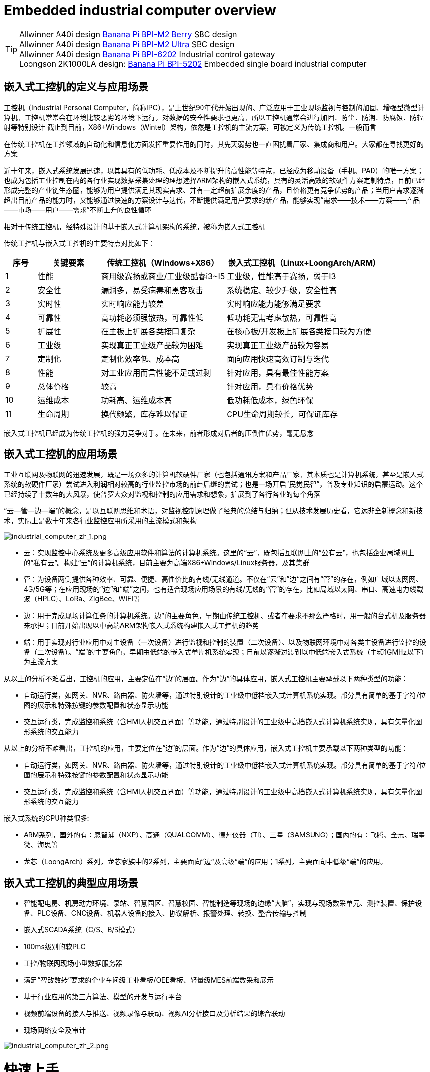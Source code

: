 = Embedded industrial computer overview

TIP: Allwinner A40i design link:/en/BPI-M2_Berry/BananaPi_BPI-M2_Berry[Banana Pi BPI-M2 Berry] SBC design +
Allwinner A40i design link:/en/BPI-AIM7/BananaPi_BPI-AIM7[Banana Pi BPI-M2 Ultra] SBC design +
Allwinner A40i design link:/en/BPI-6202/BananaPi_BPI-6202[Banana Pi BPI-6202] Industrial control gateway +
Loongson 2K1000LA design: link:/en/BPI-5202/BananaPi_BPI-5202[Banana Pi BPI-5202] Embedded single board industrial computer

== 嵌入式工控机的定义与应用场景

工控机（Industrial Personal Computer，简称IPC），是上世纪90年代开始出现的、广泛应用于工业现场监视与控制的加固、增强型微型计算机，工控机常常会在环境比较恶劣的环境下运行，对数据的安全性要求也更高，所以工控机通常会进行加固、防尘、防潮、防腐蚀、防辐射等特别设计 截止到目前，X86+Windows（Wintel）架构，依然是工控机的主流方案，可被定义为传统工控机。一般而言

在传统工控机在工控领域的自动化和信息化方面发挥重要作用的同时，其先天弱势也一直困扰着厂家、集成商和用户。大家都在寻找更好的方案

近十年来，嵌入式系统发展迅速，以其具有的低功耗、低成本及不断提升的高性能等特点，已经成为移动设备（手机、PAD）的唯一方案；也成为包括工业控制在内的各行业实现数据采集处理的理想选择ARM架构的嵌入式系统，具有的灵活高效的软硬件方案定制特点，目前已经形成完整的产业链生态圈，能够为用户提供满足其现实需求、并有一定超前扩展余度的产品，且价格更有竞争优势的产品；当用户需求逐渐超出目前产品的能力时，又能够通过快速的方案设计与迭代，不断提供满足用户要求的新产品，能够实现“需求——技术——方案——产品——市场——用户——需求“不断上升的良性循环

相对于传统工控机，经特殊设计的基于嵌入式计算机架构的系统，被称为嵌入式工控机

传统工控机与嵌入式工控机的主要特点对比如下：

[options="header",cols="1,2,4,5"]
|====
|序号	|关键要素	|传统工控机（Windows+X86）	|嵌入式工控机（Linux+LoongArch/ARM）
|1	|性能	|商用级赛扬或商业/工业级酷睿i3~I5	|工业级，性能高于赛扬，弱于I3
|2	|安全性	|漏洞多，易受病毒和黑客攻击	|系统稳定、较少升级，安全性高
|3	|实时性	|实时响应能力较差	|实时响应能力能够满足要求
|4	|可靠性	|高功耗必须强散热，可靠性低	|低功耗无需考虑散热，可靠性高
|5	|扩展性	|在主板上扩展各类接口复杂	|在核心板/开发板上扩展各类接口较为方便
|6	|工业级	|实现真正工业级产品较为困难	|实现真正工业级产品较为容易
|7	|定制化	|定制化效率低、成本高	|面向应用快速高效订制与迭代
|8	|性能	|对工业应用而言性能不足或过剩	|针对应用，具有最佳性能方案
|9	|总体价格	|较高	|针对应用，具有价格优势
|10	|运维成本	|功耗高、运维成本高	|低功耗低成本，绿色环保
|11	|生命周期	|换代频繁，库存难以保证	|CPU生命周期较长，可保证库存
|====

嵌入式工控机已经成为传统工控机的强力竞争对手。在未来，前者形成对后者的压倒性优势，毫无悬念

== 嵌入式工控机的应用场景

工业互联网及物联网的迅速发展，既是一场众多的计算机软硬件厂家（也包括通讯方案和产品厂家，其本质也是计算机系统，甚至是嵌入式系统的软硬件厂家）尝试进入利润相对较高的行业监控市场的前赴后继的尝试；也是一场开启“民觉民智”，普及专业知识的启蒙运动。这个已经持续了十数年的大风暴，使普罗大众对监视和控制的应用需求和想象，扩展到了各行各业的每个角落

“云—管—边—端”的概念，是以互联网思维和术语，对监视控制原理做了经典的总结与归纳；但从技术发展历史看，它远非全新概念和新技术，实际上是数十年来各行业监控应用所采用的主流模式和架构

image::/bpi-5202/industrial_computer_zh_1.png[industrial_computer_zh_1.png]

* 云：实现监控中心系统及更多高级应用软件和算法的计算机系统。这里的“云”，既包括互联网上的“公有云”，也包括企业局域网上的“私有云”。构建“云”的计算机系统，目前主要为高端X86+Windows/Linux服务器，及其集群
* 管：为设备两侧提供各种效率、可靠、便捷、高性价比的有线/无线通道。不仅在“云”和”边“之间有“管”的存在，例如广域以太网网、4G/5G等；在应用现场的“边”和“端”之间，也有适合现场应用场景的有线/无线的“管”的存在，比如局域以太网、串口、高速电力线载波（HPLC）、LoRa、ZigBee、WIFI等
* 边：用于完成现场计算任务的计算机系统。边”的主要角色，早期由传统工控机、或者在要求不那么严格时，用一般的台式机及服务器来承担；目前开始出现以中高端ARM架构嵌入式系统构建嵌入式工控机的趋势
* 端：用于实现对行业应用中对主设备（一次设备）进行监视和控制的装置（二次设备）、以及物联网环境中对各类主设备进行监控的设备（二次设备）。“端”的主要角色，早期由低端的嵌入式单片机系统实现；目前以逐渐过渡到以中低端嵌入式系统（主频1GMHz以下）为主流方案

从以上的分析不难看出，工控机的应用，主要定位在“边”的层面。作为“边”的具体应用，嵌入式工控机主要承载以下两种类型的功能：

* 自动运行类，如网关、NVR、路由器、防火墙等，通过特别设计的工业级中低档嵌入式计算机系统实现。部分具有简单的基于字符/位图的展示和特殊按键的参数配置和状态显示功能
* 交互运行类，完成监控和系统（含HMI人机交互界面）等功能，通过特别设计的工业级中高档嵌入式计算机系统实现，具有矢量化图形系统的交互能力

从以上的分析不难看出，工控机的应用，主要定位在“边”的层面。作为“边”的具体应用，嵌入式工控机主要承载以下两种类型的功能：

* 自动运行类，如网关、NVR、路由器、防火墙等，通过特别设计的工业级中低档嵌入式计算机系统实现。部分具有简单的基于字符/位图的展示和特殊按键的参数配置和状态显示功能
* 交互运行类，完成监控和系统（含HMI人机交互界面）等功能，通过特别设计的工业级中高档嵌入式计算机系统实现，具有矢量化图形系统的交互能力

嵌入式系统的CPU种类很多:

* ARM系列，国外的有：恩智浦（NXP）、高通（QUALCOMM）、德州仪器（TI）、三星（SAMSUNG）；国内的有：飞腾、全志、瑞星微、海思等
* 龙芯（LoongArch）系列，龙芯家族中的2系列，主要面向“边“及高级“端”的应用；1系列，主要面向中低级“端”的应用。

== 嵌入式工控机的典型应用场景

* 智能配电房、机房动力环境、泵站、智慧园区、智慧校园、智能制造等现场的边缘“大脑”，实现与现场数采单元、测控装置、保护设备、PLC设备、CNC设备、机器人设备的接入、协议解析、报警处理、转换、整合传输与控制

* 嵌入式SCADA系统（C/S、B/S模式）
* 100ms级别的软PLC
* 工控/物联网现场小型数据服务器
* 满足“智改数转”要求的企业车间级工业看板/OEE看板、轻量级MES前端数采和展示
* 基于行业应用的第三方算法、模型的开发与运行平台
* 视频前端设备的接入与推送、视频录像与联动、视频AI分析接口及分析结果的综合联动
* 现场网络安全及审计

image::/indu-board/industrial_computer_zh_2.png[industrial_computer_zh_2.png]

= 快速上手

TIP: link:/en/BPI-6202/GettingStarted_BPI-6202[Getting Started BPI-6202]


= BPI-6202 嵌入式单板工控机介绍

BPI-6202作为一个简单的嵌入式通用控制器软硬件开发平台，为应用开发者提供功能齐全的硬件解决方案，并支持BSP+docker开发环境。提供强大的边缘计算支持。开发人员可以快速利用开发平台，进行开发和产品化



== BPI-6202 PCBA 硬件设计

=== PCBA 接口示意图

image::/indu-board/banana_pi_bpi-6202_int.jpg[banana_pi_bpi-6202_int.jpg]

=== PCBA 硬件规格
[cols="1,3"]
|====
| CPU and OS               | Allwinner A40I ARM Cortex-A7 quad cord 1.2GHz，Ubuntu/Mate                                                                                   
| Memory                   | 2GB DDR3，8GB EMMC ；support SSD hardisk                                                                                                      
| Storage                  | 8GB EMMC ；support SSD Hardisk                                                                                                               
| communication function   | Ethernet port: 1 x 1000M + 1 x 100M, independent MAC, 2 x RS485 with isolation + 1 x RS232 Consoel with isolation, 4G/5G full Netcom + WiFi 
| Extended function module | Signal definition display                                                                                                                   
| HDMI                     | HDMI1.4, support 1080p@60fps ; USB supports keyboard, mouse; or resistive/capacitive display interface                                      
| Power                    | DC：24V                                         
|====

=== PCBA 支持 SSD硬盘接口和 4G 网络

image::/indu-board/industrial_computer_zh_int.png[industrial_computer_zh_int.png]

=== 20 Pin GPIO 扩展定义

image::/indu-board/bpi-6202_gpio.png[bpi-6202_gpio.png]


BPI-6202支持模块化设计，提供丰富的扩展接口，可以采用基本单元 + 5个扩展单元，支持按需配置。扩展IO单元模块包括：

* 7 x RS485模块，带隔离
* 16 x DI模块（开关输入模块），无源输入（最多支持5个模块混插）
* 16 x DO模块(开关输出模块)，继电器输出（最多支持5个模块混插）
* 8 x DI+8 x DO O模块(开关输入/输出模块)，继电器输出（最多支持5个模块混插）
* 8 x AI + 4 x AO 模块（模拟量输入输出模块），支持0-5V、0-20mA输入
* 可根据需求定制Lora、ZigBee、433M无线传输模块、电力线载波模块、以及其它功能模块
* 支持第三方自行定制功能板卡，并与BPI-6202实现通信

所有电路板都通过内部总线(485或SPI)连接在盒子里

image::/indu-board/banana_pi_bpi-6202_gateway_5.jpg[banana_pi_bpi-6202_gateway_5.jpg]

Banana Pi BPI-6202 扩展网关设计

image::/indu-board/banana_pi_bpi-6202_gateway_1.jpg[banana_pi_bpi-6202_gateway_1.jpg]


== BPI-6202 product
=== About BPI-6202 Product
BPI-6202 is a cost-effective general-purpose embedded single-board industrial computer developed by Banana Pi community and Jiskaida Company for various industrial control fields. Compared with J1800/J1900 and other similar embedded products, it has the following advantages :

Industrial-grade products, strong performance and low power consumption: industrial-grade standards, performance surpasses Celeron; low power consumption without heat dissipation, long-term operation
Anti-interference design, suitable for harsh working conditions: power supply/network port/serial port are all designed according to EMC3~4 level
Single-board structure, more reliable without plugging: integrate the functions of the core board and the bottom board, with higher reliability and longer life
The integration of the industrial chain ensures high quality and low price. By optimizing the industrial chain links, the quality of mass production is guaranteed and the cost is extremely reduced.
Innovative combination to meet different needs, open hardware information, single board/machine/industrial control software, optional
Long life cycle, long-term stable supply, the original CPU factory promises to supply for 10 years, guaranteeing the maximum return on R&D investment
Because BPI-6202 has strong computing power and more resources, in addition to completing the above functions, it can also provide various data interfaces, providing an ideal computing environment and secondary development capabilities for more industry application optimization algorithms.

The appearance of the BPI-6202 including the chassis is shown in the figure below.

image::/indu-board/industrial_computer_zh_3.png[industrial_computer_zh_3.png]

=== BPI-6202 interface description

image::/indu-board/bpi_industrial_product_interface_6.png[bpi_industrial_product_interface_6.png]

[options="header",cols="1,2,6"]
|====
| No | interface     | illustrate                                                                                                                                                                                  
| 1  | HDMI 1.4   | HDMI video cable to connect the video output port and the monitor. +
**Note**: The HDMI video cable is not included in the installation accessory package and needs to be purchased by the user. Please choose a shielded cable with a length less than 3M 
| 2  | USB 2.0             | Use the USB interface to connect the keyboard/mouse/touch screen, and connect the U disk. +
**Note**: The USB interface does not support hot swapping of storage devices.                                                                                  
| 3  | Ethernet port       | Use a network cable to connect the Ethernet port of the device to the switch, supporting 1 x 1000M + 1 x 100M                                                                                                                                        
| 4  | RS232/RS485         | Phoenix terminal, RS232 x 1+ RS485 x 2, connect the cable terminal to the Phoenix terminal interface of CS6202, and make sure that the peer device and BPI-6202 are connected to the ground wire.                                                    
| 5  | DC power            | Phoenix terminal, using 24V DC power supply                                                                                                                                                                                                          
| 6  | WiFi Antenna Mount  | SMA-K (external thread + internal hole), if you need to use the antenna to connect to the network, connect the antenna device to the BPI-6202 through the antenna interface. Standard 1 antenna, Wifi antenna, 4G+WiFi;                              
| 7  | 4G/5G Antenna Mount | A standard 4G antenna is provided. If you need to expand 5G, you need to use a customized chassis and configure 4 additional antennas                                                                                                                
| 8  | 3 indicator lights  | From top to bottom, they are: system running light, which flashes regularly during normal operation; reserved light (programmable and controllable); 4G/5G running light, showing cellular communication status                                      
|====

=== BPI-6202 product key feature
. The industrial product and application development platform, BPI-6202 embedded single-board industrial computer, can play the following roles:：

- Finished product of industrial control application: With its rich hardware resources (network, serial port, 4G/5G/WiFi, HDMI/USB display interaction, SSD hard disk) and application software (protocol gateway/video gateway, C/S+B/S mode SCADA, application publishing, PLC programming, gateway security and auditing functions), directly applied to the engineering site
- Basic platform for secondary development of industry applications: Provide development environment, interface and application environment based on Linux + Ngnix/HTTPS+ C/Python/Java/JS + MySQL/Sqlite/InfluxDB + Docker to meet the needs of various application developers
- Small data application server: provide edge computing/control nodes that are safe, reliable, cheap, and have sufficient computing power and storage capacity (large-capacity SSD hard disk)
- Open source project of hardware/operating system: provide complete hardware board-level open source to ecological partners, provide complete hardware information and basic operating system such as schematic diagram and PCB diagram of 6202 single-board industrial computer, and support users in 6202 single-board industrial computer On the basis of self-development of more single-board application systems
. Industrial grade standard:

- Industrial-grade low-power fanless design, long-term stable operation on site
- Support -40℃~+70℃ wide temperature operation
- Implementation of GB/T17626, GB/T15153, IEC61850-3, EN61000-6-5 standards, EMC class III
. Scalable function

- Support board expansion for customized enclosures, including electrical IO modules (AI/AO/DI/DO modules), extended serial port modules, extended Ethernet switching modules, HPLC communication modules, CAN communication modules, Zigbee communication modules, Lora communication modules, and Customized modules for other industry applications, using the internal high-speed bus to communicate with the 6202 main board
. Data + video on-site integration

- 300+ international/national/industry/enterprise protocol libraries accumulated over the years, plug and connect, improve access efficiency, and analyze data accurately
- Video RTSP/RTMP, Onvif/GB28181 function, streaming media server function, H.264/H.265 playback function, data linkage short video linkage alarm recording function, camera AI analysis event capture/upload function (released recently), data OSD printing code function (released soon)
- Solve the long-term problems and pain points that video surveillance is independent of data surveillance and requires video manufacturers' front-end + back-end binding solutions
. Lightweight PLC function (released recently)

- Through the IEC61131-3 programming language, PLC programming can be performed for all data in the gateway, and the lightweight PLC function can be realized through the electrical IO module
. Multiple communication methods

- Support 2 independent IP network ports (1G+100M) * Support 2 RS485 serial ports + 1 RS232 Console
- Support WIFI, 4G/5G communication
- Scalable support CAN, ZigBee, Lora communication
. HMIand upper computer function integration

- Connect the touch screen/large screen-keyboard-mouse through the HDMI/USB interface, and the application can realize friendly HMI interaction
- With the built-in full-featured SCADA system (C/S architecture and B/S architecture), it replaces the on-site X86+Windows architecture host computer system, suitable for unattended environments, and has a very high cost performance
. Multi-core architecture, abundant resources, and sufficient computing power

- Allwinner A40i ARM Cortex-A7 Quad Core 1.2GHz + 2G DDR3 + 8G eMMC
- Support Built-in large-capacity SSD hard disk
- Abundant computing resources ensure more edge computing capabilities
- Built-in dongle encryption chip
- Built-in special encryption chip for national network communication
. A variety of secondary development interfaces

- C, expression, ladder diagram, Java, Python, SqLite programming interface
- Docker function

=== Internal logical structure

image::/indu-board/industrial_computer_zh_4.png[industrial_computer_zh_4.png]

=== External connection

image::/indu-board/industrial_computer_zh_6.png[industrial_computer_zh_6.png]

=== Technical Description
BPI-6202 embedded single-board industrial computer, equipped with 2 independent MAC Ethernet ports (1G+100M), 2 RS485+1 RS232 ports, HDMI/USB, can be installed with large-capacity SDD hard disk, powerful and low price , Small size, easy guide rail installation, providing the most cost-effective on-site industrial control solution. As the master control node of edge computing, CS6202 makes full use of the powerful functions of embedded multi-core computing, which can access, process and display a large amount of on-site data; replace the conventional gateway + small monitoring system to achieve the optimal solution.

BPI-6202 is widely used in new energy, electric power, petroleum, rail transit, enterprise lightweight MES/industrial kanban, and IoT monitoring site automation application scenarios.

BPI-6202 has a built-in 300+ protocol interpretation library and real-time database, which can be connected to various protection devices, measurement and control devices, IEDs and other equipment at home and abroad, and supports IEC61850. Special protocols can be customized according to user requirements; an open API is provided to facilitate users to develop protocol software by themselves, and the protocol software can be downloaded independently.

BPI-6202 supports the access of hundreds of devices, data protocol analysis, conversion and unified transmission.

BPI-6202 has powerful video processing functions, supports RTSP/RTMP video push-pull streaming, Onvif/GB28181 protocol stack and other video surveillance transmission protocols, realizes compatible access to multi-manufacturer video front-end equipment (IPC, NVR), and configures large-capacity hard disk Later, it can replace NVR to realize video recording and playback functions. The unique linkage function based on data + video provides the industry's only solution for the perfect integration of data + video.

BPI-6202 supports complete C/S architecture SCADA system functions below 2048 points through HDMI display interface and USB keyboard and mouse (or touch screen); CS6202 provides B/S SCADA functions through Ngnix+Https, through C/S+ B/S mode hybrid configuration tool, flexible choice of C/S and B/S style

BPI-6202 supports the following configuration methods:

- Built-in WEB management, query/configure the working parameters of the device through the web page
- Dedicated configuration software to configure device parameters
- Cloud remote management, configure and diagnose the gateway through the cloud, and realize firmware and application upgrades

BPI-6202 uses the original iCoupler® digital isolation technology, RS485 automatic direction control, and RS485 zero-delay transmission technology. The equipment has strong adaptability and good compatibility, and can adapt to various harsh industrial sites and IoT sites, ensuring the reliability of communication and various IO semaphores.

NOTE: The power supply of BPI-6202 is DC24V

=== The main function
. Built-in 300+ communication protocol library (see protocol list for details), including: MQTT and other IoT protocols, BACNET, OPC UA, IEC 60870-5-101/103/104, CDT, SPABUS, standard MODBUS and dozens One variant, plug and play; special protocols can be quickly customized according to needs, and a secondary development environment can be provided
. Support various PLC connections such as Siemens/AB/Schneider/Mitsubishi
. Support access to mainstream CNC equipment and mainstream robot equipment
. Support IEC61850 Server/Client function, realize the two-way conversion between traditional protocol and 61850
. Video stream acquisition, transmission, distribution, PTZ control, local streaming server functions
. Encrypted transmission, breakpoint resume
. Built-in RTC, providing high-precision time reference
. 4G/5G/WIFI function
. HDMI/USB interface, with the UI operation of the embedded SCADA system, can directly drive the kanban/big screen
. Local device configuration management, cloud device configuration management
. Telnet, SNMP service
. Strong electromagnetic compatibility design, in line with relevant international standards, has good anti-interference ability
. It can carry out secondary development, provide complete protocol development tools, various API interfaces, freely customize protocols, and deploy various industry application apps
. Guide rail installation, beautiful appearance, convenient screen assembly
. Full-featured SCADA function, including C/S mode and B/S mode
. Container (Docker) function
. Built-in network security module, support black and white list and protocol security control, audit, log function

=== Technical specifications
[cols="1,5"]
|====
| CPU and OS                  | Allwinner A40I ARM Cortex-A7 quad cord 1.2GHz，Ubuntu/Mate
| Memory                      | 2GB DDR3，8GB EMMC ；support SSD hardisk
| Storage                     | 8GB EMMC ；support SSD Hardisk
| communication function      | Ethernet port: 1 x 1000M + 1 x 100M, independent MAC, 2 x RS485 with isolation + 1 x RS232 Consoel with isolation, 4G/5G full Netcom + WiFi
| Extended function module    | Horizontal expansion capability is reserved, and the expansion of various functional modules can be customized. The initial stage includes: RS485: with isolation; DI: passive input type, the module provides 24V isolated power supply; DO: relay output type, NC, COM, NO nodes; AI: 0-5V/4-20mA, 2-wire/3-wire input, the board provides 24V isolated power supply; AO: 0-5V/4-20mA, 2-wire/3-wire output, external 24V isolated power supply; AI + AO: 0-5V/4-20mA, 2-wire/3-wire input/output. The power supply is the same as above; other custom modules 
| HDMI                        | HDMI1.4, support 1080p@60fps ; USB supports keyboard, mouse; or resistive/capacitive display interface
| Data processing capability  | Equipment access capability: <=128 units (adjustable according to bandwidth and sampling period); analog value<10000; digital value<10000; control value<10000; expression calculation definition, alarm processing
| video processing capability | Video RTSP/RTMP, Onvif, GB28181; video recording and playback; data trigger clip video recording and uploading; video AI event return and linkage, data OSD coding; local streaming service; H.264/H.265 playback
| SCADA function              | Full-featured SCADA system, processing points: 2048 points, C/S or B/S mode
| development environment     | Edge computing secondary development environment such as C/expression/ladder diagram/Java/Python 
| encryption chip             | Software license authorization encryption chip (SMEC98SP); special encryption chip for State Grid communication (SC1161Y)                                        
| Power                       | DC：24V                                       
|====
== Environmental Specifications
[cols="1,3"]
|====
| No                            | illustrate                                                                                   
| Operating temperature         | -40~+60℃                                                                                     
| Storage temperature           | -40~+75℃                                                                                     
| Working humidity (RH)         | 5%~95% non-condensing                                                                        
| Storage Humidity (RH)         | 5%~95% non-condensing                                                                        
| Altitude                      | <5000m                                                                                       
| lightning protection          | Built-in lightning protection components, support outdoor use, meet high-level EMC standards 
| Degree of protection          | IP40                                                                                         
| Cooling method                | Natural heat dissipation without fan                                                         
| Electromagnetic Compatibility | EMC class III, GB/T17626, GB/T15153, IEC61850-3, EN61000-6-5                                 
| Safety                        | GB/T7621-2008                                                                                
| certified                     | CE，FCC,RoHS                               
|====
=== Physical Specifications
[cols="1,5"]
|====
|Size(WxDxH)	|36mm x105mm x 145mm，DIN-rail installation, the width of customized expansion is 30mm x n+6 (n≥2, the width of customized expansion)
|Weight	|0.5kg
|Power consumption	|Typical power consumption: 5W, maximum power consumption: 10W
|====

= Source code
TIP: BPI-CS6202 BSP source code: https://github.com/BPI-SINOVOIP/bpi-cs6202

= Resource
TIP: BPI-6202 Schematic diagram

Baidu Cloud: https://pan.baidu.com/s/1aKr_53jHmsH4bRMKxJU6Eg?pwd=8888 (pincode:8888)

Google Drive: https://drive.google.com/file/d/1gxg68TW2lFCxtRckjYkzm53WFViIVDco/view?usp=sharing

= System Image
NOTE: 2023-09-06 ubuntu-mate-20.04.1-desktop

Baidu Cloud: https://pan.baidu.com/s/1CZblAEA9BwQyhpgALmQ4QA?pwd=8888 (pincode:8888）

Google Drive: https://drive.google.com/file/d/1LPRya12Gl3QcctPN-ukCtiEWSSLjBXp8/view?usp=sharing

NOTE: cs6202-ubuntu-mate-20.04.1-desktop-armhf-docker-sd-emmc

Google Drive: https://drive.google.com/drive/folders/1O-8tFB2IuiiHIZsLNMW0hDNflYL0_UCn?usp=sharing

Baidu Cloud: https://pan.baidu.com/s/1yqR6MqY6TWlnP7gddMormg?pwd=8888 （pincode:8888)

= Cooperation method
. BPI-6206 is an open-source hardware product. The Banana Pi community provides all BSP board-level support codes and supports Docker containers in the codes. Customers with technical development capabilities can directly carry out secondary application development on BPI-6202.
. BPI-6202 as a basic platform for secondary development, it provides various development tools and protocol analysis database interfaces for application developers, greatly shortening the development week of various industry application products and reducing the difficulty of development.
. BPI-6202 is a complete industrial control product, customers can directly use it for industrial control and provide complete product-level support.

= Easy to buy sample
WARNING: BIPAI Aliexpress shop: https://www.aliexpress.us/item/3256805770014268.html?spm=5261

WARNING: SINOVOIP Aliexpress shop: https://www.aliexpress.us/item/3256805769921309.html?gatewayAdapt=glo2usa4itemAdapt

WARNING: Taobao Shop: https://item.taobao.com/item.htm?spm=a2126o.success.0.0.dc424831k8uXKd&id=734545159836

WARNING: OEM&ODM please contact : judyhuang@banana-pi.com